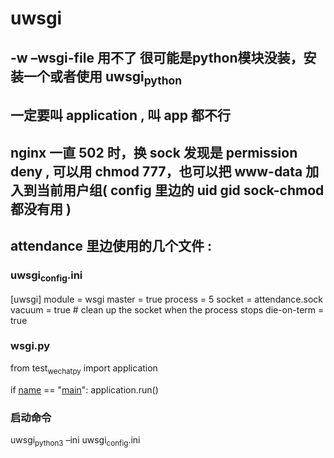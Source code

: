 * uwsgi
** -w --wsgi-file 用不了 很可能是python模块没装，安装一个或者使用 uwsgi_python
** 一定要叫 application , 叫 app 都不行
** nginx 一直 502 时，换 sock 发现是 permission deny , 可以用 chmod 777，也可以把 www-data 加入到当前用户组( config 里边的 uid gid sock-chmod 都没有用 )
** attendance 里边使用的几个文件 :
*** uwsgi_config.ini
[uwsgi]
module = wsgi
master = true
process = 5
socket = attendance.sock
vacuum = true # clean up the socket when the process stops
die-on-term = true
*** wsgi.py
from test_wechatpy import application

if __name__ == "__main__":
    application.run()
*** 启动命令
uwsgi_python3 --ini uwsgi_config.ini
